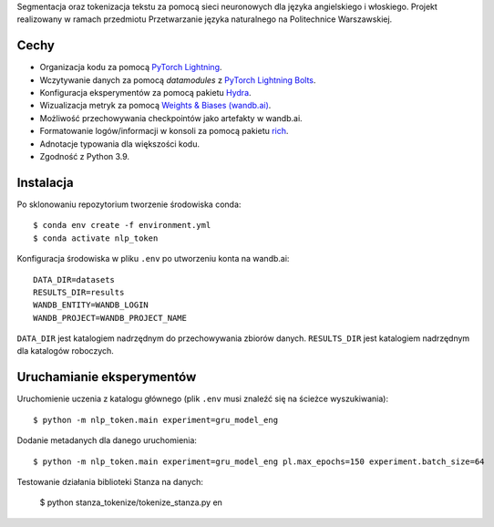 Segmentacja oraz tokenizacja tekstu za pomocą sieci neuronowych dla języka angielskiego i włoskiego.
Projekt realizowany w ramach przedmiotu Przetwarzanie języka naturalnego na Politechnice Warszawskiej.


Cechy
-----

* Organizacja kodu za pomocą `PyTorch Lightning <https://pytorch-lightning.readthedocs.io/en/latest/>`_.
* Wczytywanie danych za pomocą `datamodules` z `PyTorch Lightning Bolts <https://lightning-bolts.readthedocs.io/en/latest/>`_.
* Konfiguracja eksperymentów za pomocą pakietu `Hydra <https://hydra.cc/docs/next/tutorials/intro/>`_.
* Wizualizacja metryk za pomocą `Weights & Biases (wandb.ai) <https://docs.wandb.ai/>`_.
* Możliwość przechowywania checkpointów jako artefakty w wandb.ai.
* Formatowanie logów/informacji w konsoli za pomocą pakietu `rich <https://github.com/willmcgugan/rich>`_.
* Adnotacje typowania dla większości kodu.
* Zgodność z Python 3.9.

Instalacja
----------

Po sklonowaniu repozytorium tworzenie środowiska conda::

    $ conda env create -f environment.yml
    $ conda activate nlp_token

Konfiguracja środowiska w pliku ``.env`` po utworzeniu konta na wandb.ai::

    DATA_DIR=datasets
    RESULTS_DIR=results
    WANDB_ENTITY=WANDB_LOGIN
    WANDB_PROJECT=WANDB_PROJECT_NAME

``DATA_DIR`` jest katalogiem nadrzędnym do przechowywania zbiorów danych.
``RESULTS_DIR`` jest katalogiem nadrzędnym dla katalogów roboczych.


Uruchamianie eksperymentów
--------------------------

Uruchomienie uczenia z katalogu głównego (plik ``.env`` musi znaleźć się na ścieżce wyszukiwania)::

    $ python -m nlp_token.main experiment=gru_model_eng

Dodanie metadanych dla danego uruchomienia::
    
    $ python -m nlp_token.main experiment=gru_model_eng pl.max_epochs=150 experiment.batch_size=64

Testowanie działania biblioteki Stanza na danych:

    $ python stanza_tokenize/tokenize_stanza.py en


